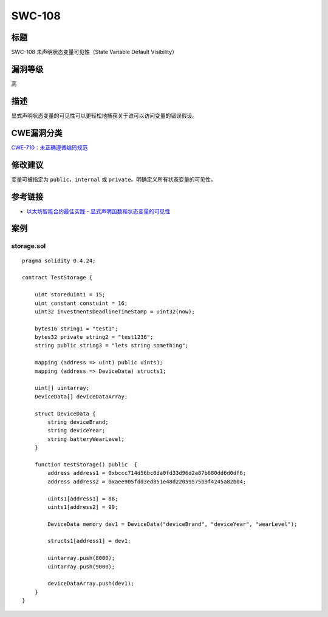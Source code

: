SWC-108
========

标题
----

SWC-108 未声明状态变量可见性（State Variable Default Visibility）

漏洞等级
--------

高

描述
----

显式声明状态变量的可见性可以更轻松地捕获关于谁可以访问变量的错误假设。

CWE漏洞分类
-----------

`CWE-710：未正确遵循编码规范 <https://cwe.mitre.org/data/definitions/710.html>`__

修改建议
--------

变量可被指定为 ``public``\ ，\ ``internal`` 或
``private``\ 。明确定义所有状态变量的可见性。

参考链接
--------

-  `以太坊智能合约最佳实践 -
   显式声明函数和状态变量的可见性 <https://consensys.github.io/smart-contract-best-practices/development-recommendations/solidity-specific/visibility/>`__

案例
----

storage.sol
~~~~~~~~~~~

::

   pragma solidity 0.4.24;

   contract TestStorage {

       uint storeduint1 = 15;
       uint constant constuint = 16;
       uint32 investmentsDeadlineTimeStamp = uint32(now); 

       bytes16 string1 = "test1"; 
       bytes32 private string2 = "test1236"; 
       string public string3 = "lets string something"; 

       mapping (address => uint) public uints1; 
       mapping (address => DeviceData) structs1; 

       uint[] uintarray; 
       DeviceData[] deviceDataArray; 

       struct DeviceData {
           string deviceBrand;
           string deviceYear;
           string batteryWearLevel;
       }

       function testStorage() public  {
           address address1 = 0xbccc714d56bc0da0fd33d96d2a87b680dd6d0df6;
           address address2 = 0xaee905fdd3ed851e48d22059575b9f4245a82b04;

           uints1[address1] = 88;
           uints1[address2] = 99;

           DeviceData memory dev1 = DeviceData("deviceBrand", "deviceYear", "wearLevel");

           structs1[address1] = dev1;

           uintarray.push(8000);
           uintarray.push(9000);

           deviceDataArray.push(dev1);
       }
   }
